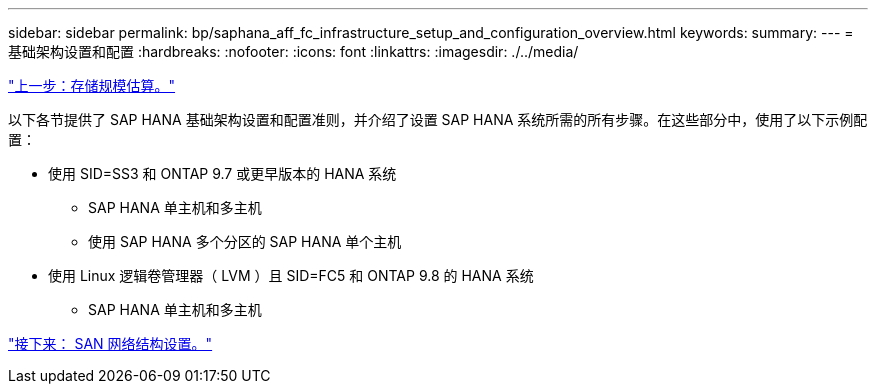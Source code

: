 ---
sidebar: sidebar 
permalink: bp/saphana_aff_fc_infrastructure_setup_and_configuration_overview.html 
keywords:  
summary:  
---
= 基础架构设置和配置
:hardbreaks:
:nofooter: 
:icons: font
:linkattrs: 
:imagesdir: ./../media/


link:saphana_aff_fc_storage_sizing.html["上一步：存储规模估算。"]

以下各节提供了 SAP HANA 基础架构设置和配置准则，并介绍了设置 SAP HANA 系统所需的所有步骤。在这些部分中，使用了以下示例配置：

* 使用 SID=SS3 和 ONTAP 9.7 或更早版本的 HANA 系统
+
** SAP HANA 单主机和多主机
** 使用 SAP HANA 多个分区的 SAP HANA 单个主机


* 使用 Linux 逻辑卷管理器（ LVM ）且 SID=FC5 和 ONTAP 9.8 的 HANA 系统
+
** SAP HANA 单主机和多主机




link:saphana_aff_fc_san_fabric_setup.html["接下来： SAN 网络结构设置。"]
